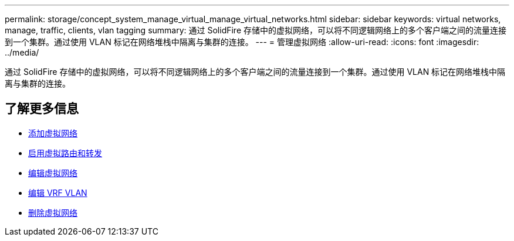 ---
permalink: storage/concept_system_manage_virtual_manage_virtual_networks.html 
sidebar: sidebar 
keywords: virtual networks, manage, traffic, clients, vlan tagging 
summary: 通过 SolidFire 存储中的虚拟网络，可以将不同逻辑网络上的多个客户端之间的流量连接到一个集群。通过使用 VLAN 标记在网络堆栈中隔离与集群的连接。 
---
= 管理虚拟网络
:allow-uri-read: 
:icons: font
:imagesdir: ../media/


[role="lead"]
通过 SolidFire 存储中的虚拟网络，可以将不同逻辑网络上的多个客户端之间的流量连接到一个集群。通过使用 VLAN 标记在网络堆栈中隔离与集群的连接。



== 了解更多信息

* xref:task_system_manage_virtual_add_a_virtual_network.adoc[添加虚拟网络]
* xref:task_system_manage_virtual_enable_virtual_routing_and_forwarding.adoc[启用虚拟路由和转发]
* xref:task_system_manage_virtual_edit_a_virtual_network.adoc[编辑虚拟网络]
* xref:task_system_manage_virtual_edit_vrf_vlans.adoc[编辑 VRF VLAN]
* xref:task_system_manage_virtual_delete_a_virtual_network.adoc[删除虚拟网络]

